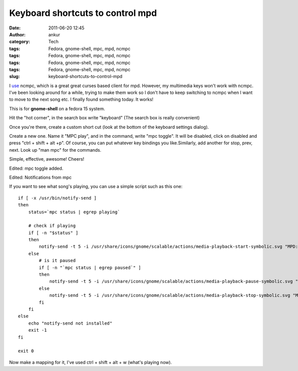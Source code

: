 Keyboard shortcuts to control mpd
#################################
:date: 2011-06-20 12:45
:author: ankur
:category: Tech
:tags: Fedora, gnome-shell, mpc, mpd, ncmpc
:tags: Fedora, gnome-shell, mpc, mpd, ncmpc
:tags: Fedora, gnome-shell, mpc, mpd, ncmpc
:tags: Fedora, gnome-shell, mpc, mpd, ncmpc
:slug: keyboard-shortcuts-to-control-mpd

I `use`_ ncmpc, which is a great great curses based client for mpd.
However, my multimedia keys won't work with ncmpc. I've been looking
around for a while, trying to make them work so I don't have to keep
switching to ncmpc when I want to move to the next song etc. I finally
found something today. It works!

This is for **gnome-shell** on a fedora 15 system.

Hit the "hot corner", in the search box write "keyboard" (The search box
is really convenient)

Once you're there, create a custom short cut (look at the bottom of the
keyboard settings dialog).

Create a new one. Name it "MPC play", and in the command, write "mpc
toggle". It will be disabled, click on disabled and press "ctrl + shift
+ alt +p". Of course, you can put whatever key bindings you
like.Similarly, add another for stop, prev, next. Look up "man mpc" for
the commands.

Simple, effective, awesome! Cheers!

Edited: mpc toggle added.

Edited: Notifications from mpc

If you want to see what song's playing, you can use a simple script such
as this one:

::

    if [ -x /usr/bin/notify-send ]
    then
        status=`mpc status | egrep playing`

        # check if playing
        if [ -n "$status" ]
        then
            notify-send -t 5 -i /usr/share/icons/gnome/scalable/actions/media-playback-start-symbolic.svg "MPD: Now Playing -> " "`mpc status | head -1`"
        else
            # is it paused
            if [ -n "`mpc status | egrep paused`" ]
            then
                notify-send -t 5 -i /usr/share/icons/gnome/scalable/actions/media-playback-pause-symbolic.svg "MPD: Paused -> " "`mpc status | head -1`"
            else
                notify-send -t 5 -i /usr/share/icons/gnome/scalable/actions/media-playback-stop-symbolic.svg "MPD: Stopped!"
            fi
        fi
    else
        echo "notify-send not installed"
        exit -1
    fi

    exit 0

Now make a mapping for it, I've used ctrl + shift + alt + w (what's
playing now).

.. _use: http://dodoincfedora.wordpress.com/2011/02/26/playing-your-music-from-the-terminal-mpd-setup/
